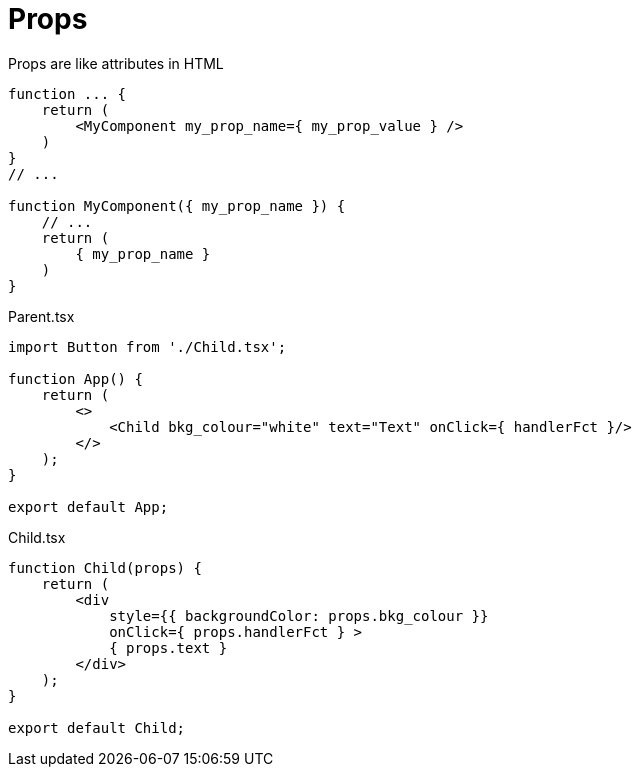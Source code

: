 = Props

Props are like attributes in HTML

[,jsx]
----

function ... {
    return (
        <MyComponent my_prop_name={ my_prop_value } />
    )
}
// ...

function MyComponent({ my_prop_name }) {
    // ...
    return (
        { my_prop_name }
    )
}
----

[,tsx,title="Parent.tsx"]
----
import Button from './Child.tsx';

function App() {
    return (
        <>
            <Child bkg_colour="white" text="Text" onClick={ handlerFct }/>
        </>
    );
}

export default App;
----

[,tsx,title="Child.tsx"]
----
function Child(props) {
    return (
        <div  
            style={{ backgroundColor: props.bkg_colour }} 
            onClick={ props.handlerFct } >
            { props.text }
        </div>
    );
}

export default Child;
----